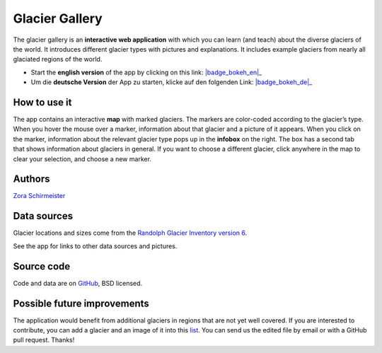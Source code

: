 .. _gallery:

Glacier Gallery
===============

.. figure:: _static/gallery_thumbnail.png
    :width: 100%
    :target: gallery-app_en.html

The glacier gallery is an **interactive web application** with which
you can learn (and teach) about the diverse glaciers of the world. It introduces
different glacier types with pictures and explanations. It includes example
glaciers from nearly all glaciated regions of the world.

- Start the **english version** of the app by clicking on this link: |badge_bokeh_en|_
- Um die **deutsche Version** der App zu starten, klicke auf den folgenden Link: |badge_bokeh_de|_


.. _badge_bokeh_en: gallery-app_en.html
.. _badge_bokeh_de: gallery-app_de.html


How to use it
-------------

The app contains an interactive **map** with marked glaciers. The markers are
color-coded according to the glacier’s type. When you hover the mouse over a marker,
information about that glacier and a picture of it appears. When you click on
the marker, information about the relevant glacier type pops up in the **infobox** on the
right. The box has a second tab that shows information about glaciers in general.
If you want to choose a different glacier, click anywhere in the map to clear your
selection, and choose a new marker.

Authors
-------

`Zora Schirmeister <https://github.com/zschirmeister>`_


Data sources
------------

Glacier locations and sizes come from the `Randolph Glacier Inventory version 6 <https://www.glims.org/RGI/>`_.

See the app for links to other data sources and pictures.


Source code
-----------

Code and data are on `GitHub <https://github.com/OGGM/glacier-gallery>`_, BSD licensed.


Possible future improvements
----------------------------

The application would benefit from additional glaciers in regions that are not yet well
covered. If you are interested to contribute, you can add a glacier and an
image of it into this `list <https://github.com/OGGM/glacier-gallery/blob/master/glacier_data.py>`_.
You can send us the edited file by email or with a GitHub pull request. Thanks!
